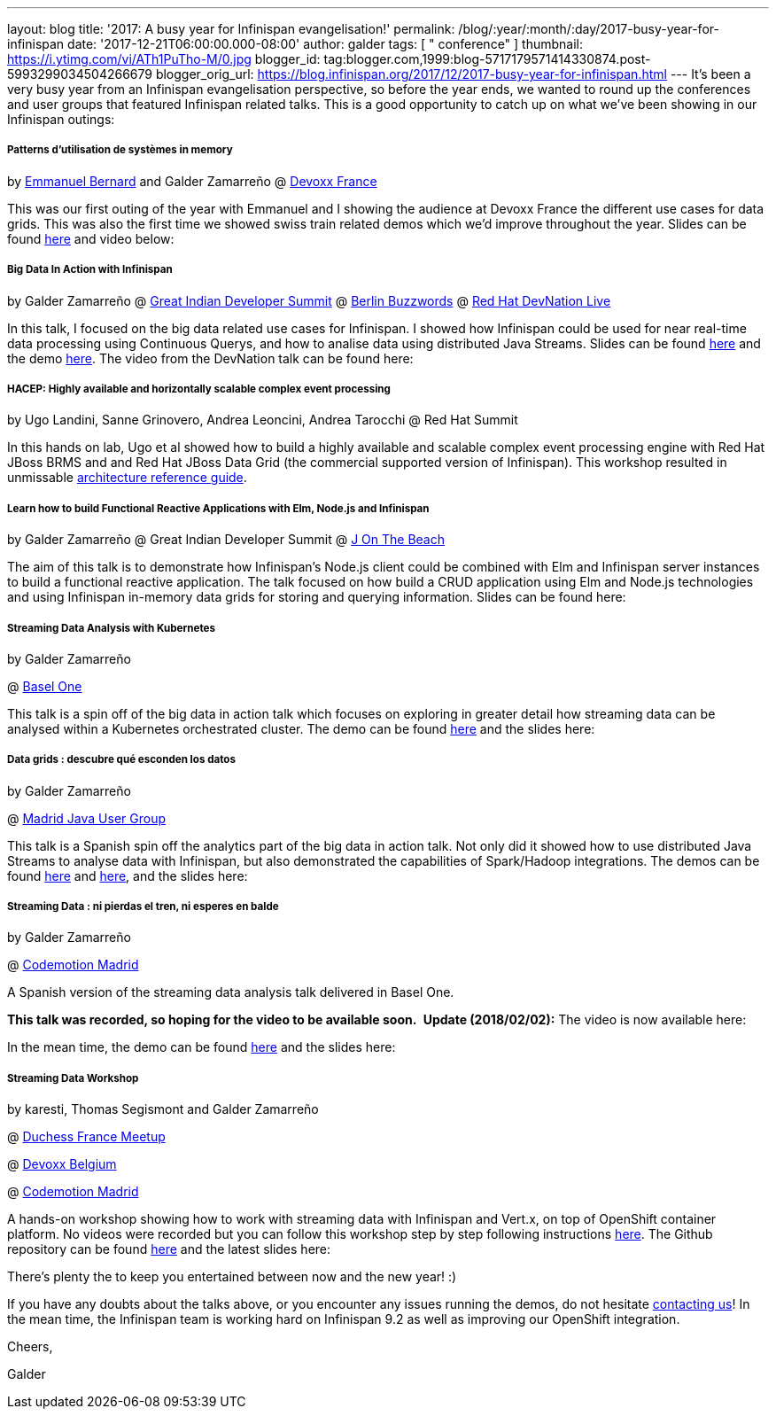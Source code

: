 ---
layout: blog
title: '2017: A busy year for Infinispan evangelisation!'
permalink: /blog/:year/:month/:day/2017-busy-year-for-infinispan
date: '2017-12-21T06:00:00.000-08:00'
author: galder
tags: [ " conference" ]
thumbnail: https://i.ytimg.com/vi/ATh1PuTho-M/0.jpg
blogger_id: tag:blogger.com,1999:blog-5717179571414330874.post-5993299034504266679
blogger_orig_url: https://blog.infinispan.org/2017/12/2017-busy-year-for-infinispan.html
---
It's been a very busy year from an Infinispan evangelisation
perspective, so before the year ends, we wanted to round up the
conferences and user groups that featured Infinispan related talks. This
is a good opportunity to catch up on what we've been showing in our
Infinispan outings:

===== Patterns d’utilisation de systèmes in memory 

by https://twitter.com/emmanuelbernard[Emmanuel Bernard] and Galder
Zamarreño
@
http://blog.infinispan.org/2017/04/in-memory-data-grid-patterns-demos-from.html[Devoxx
France]

This was our first outing of the year with Emmanuel and I showing the
audience at Devoxx France the different use cases for data grids. This
was also the first time we showed swiss train related demos which we'd
improve throughout the year. Slides can be found
https://speakerdeck.com/galderz/patterns-dutilisation-de-systemes-in-memory[here]
and video below:




===== Big Data In Action with Infinispan

by Galder Zamarreño
@
http://blog.infinispan.org/2017/05/reactive-big-data-on-openshift-in.html[Great
Indian Developer Summit]
@
http://blog.infinispan.org/2017/06/back-from-berlin-buzzwords-video.html[Berlin
Buzzwords]
@
http://blog.infinispan.org/2017/09/devnation-live-video-and-slides.html[Red
Hat DevNation Live]

In this talk, I focused on the big data related use cases for
Infinispan. I showed how Infinispan could be used for near real-time
data processing using Continuous Querys, and how to analise data using
distributed Java Streams. Slides can be found
https://speakerdeck.com/galderz/big-data-in-action-with-infinispan[here]
and the demo
https://github.com/infinispan-demos/swiss-transport-datagrid[here]. The
video from the DevNation talk can be found here:




===== HACEP: Highly available and horizontally scalable complex event processing

by Ugo Landini, Sanne Grinovero, Andrea Leoncini, Andrea Tarocchi
@ Red Hat Summit

In this hands on lab, Ugo et al showed how to build a highly available
and scalable complex event processing engine with Red Hat JBoss BRMS and
and Red Hat JBoss Data Grid (the commercial supported version of
Infinispan). This workshop resulted in unmissable
https://access.redhat.com/documentation/en-us/reference_architectures/2017/html/highly-available_complex_event_processing_with_red_hat_jboss_brms_and_red_hat_jboss_data_grid/highly_available_scalable_complex_event_processing_with_red_hat_jboss_brms[architecture
reference guide].

===== Learn how to build Functional Reactive Applications with Elm, Node.js and Infinispan

by Galder Zamarreño
@ Great Indian Developer Summit
@
http://blog.infinispan.org/2017/05/j-on-beach-unmissable-conference-for.html[J
On The Beach]



The aim of this talk is to demonstrate how Infinispan's Node.js client
could be combined with Elm and Infinispan server instances to build a
functional reactive application. The talk focused on how build a CRUD
application using Elm and Node.js technologies and using Infinispan
in-memory data grids for storing and querying information. Slides can be
found here:





===== Streaming Data Analysis with Kubernetes

by Galder Zamarreño

@ http://blog.infinispan.org/2017/10/thanks-basel-one-2017.html[Basel
One]



This talk is a spin off of the big data in action talk which focuses on
exploring in greater detail how streaming data can be analysed within a
Kubernetes orchestrated cluster. The demo can be
found https://github.com/infinispan-demos/streaming-data-kubernetes/tree/baselone-17[here] and
the slides here:


===== Data grids : descubre qué esconden los datos

by Galder Zamarreño

@
http://blog.infinispan.org/2017/11/back-from-madrid-jug-and-codemotion.html[Madrid
Java User Group]



This talk is a Spanish spin off the analytics part of the big data in
action talk. Not only did it showed how to use distributed Java Streams
to analyse data with Infinispan, but also demonstrated the capabilities
of Spark/Hadoop integrations. The demos can be
found https://github.com/infinispan-demos/swiss-transport-datagrid/blob/codemotion-madrid-17/live-events/madridjug17.md[here]
and
https://github.com/infinispan/infinispan-spark/blob/master/examples/twitter/README.md[here],
and the slides here:





===== Streaming Data : ni pierdas el tren, ni esperes en balde

by Galder Zamarreño

@
http://blog.infinispan.org/2017/11/back-from-madrid-jug-and-codemotion.html[Codemotion
Madrid]



A Spanish version of the streaming data analysis talk delivered in Basel
One.

[line-through]*This talk was recorded, so hoping for the video to be
available soon. *
*Update (2018/02/02):* The video is now available here:




In the mean time, the demo can be
found https://github.com/infinispan-demos/streaming-data-kubernetes/blob/codemotion-madrid-17/live-coding/codemotion-madrid-17.md[here] and
the slides here:


===== Streaming Data Workshop

by karesti, Thomas Segismont and Galder Zamarreño

@
http://blog.infinispan.org/2017/11/merci-duchess-et-devoxx.html[Duchess
France Meetup]

@ http://blog.infinispan.org/2017/11/merci-duchess-et-devoxx.html[Devoxx
Belgium]

@
http://blog.infinispan.org/2017/11/back-from-madrid-jug-and-codemotion.html[Codemotion
Madrid]



A hands-on workshop showing how to work with streaming data with
Infinispan and Vert.x, on top of OpenShift container platform. No videos
were recorded but you can follow this workshop step by step following
instructions
http://htmlpreview.github.io/?https://github.com/infinispan-demos/streaming-data-workshop/blob/master/workshop-steps/workshop.html[here].
The Github repository can be found
https://github.com/infinispan-demos/streaming-data-workshop[here] and
the latest slides here:




There's plenty the to keep you entertained between now and the new year!
:)

If you have any doubts about the talks above, or you encounter any
issues running the demos, do not hesitate
http://infinispan.org/community/[contacting us]! In the mean time, the
Infinispan team is working hard on Infinispan 9.2 as well as improving
our OpenShift integration.



Cheers,

Galder




